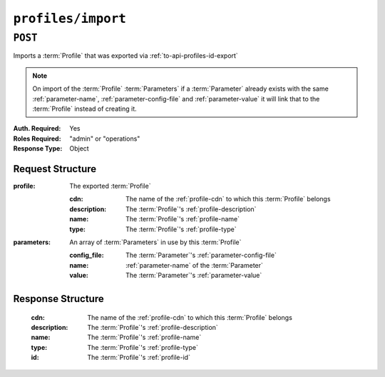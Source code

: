 ..
..
.. Licensed under the Apache License, Version 2.0 (the "License");
.. you may not use this file except in compliance with the License.
.. You may obtain a copy of the License at
..
..     http://www.apache.org/licenses/LICENSE-2.0
..
.. Unless required by applicable law or agreed to in writing, software
.. distributed under the License is distributed on an "AS IS" BASIS,
.. WITHOUT WARRANTIES OR CONDITIONS OF ANY KIND, either express or implied.
.. See the License for the specific language governing permissions and
.. limitations under the License.
..

.. _to-api-profiles-import:

*******************
``profiles/import``
*******************

``POST``
========

Imports a :term:`Profile` that was exported via :ref:`to-api-profiles-id-export`

.. note:: On import of the :term:`Profile` :term:`Parameters` if a :term:`Parameter` already exists with the same :ref:`parameter-name`, :ref:`parameter-config-file` and :ref:`parameter-value` it will link that to the :term:`Profile` instead of creating it.

:Auth. Required: Yes
:Roles Required: "admin" or "operations"
:Response Type:  Object

Request Structure
-----------------

:profile:     The exported :term:`Profile`

	:cdn:         The name of the :ref:`profile-cdn` to which this :term:`Profile` belongs
	:description: The :term:`Profile`'s :ref:`profile-description`
	:name:        The :term:`Profile`'s :ref:`profile-name`
	:type:        The :term:`Profile`'s :ref:`profile-type`

:parameters:  An array of :term:`Parameters` in use by this :term:`Profile`

	:config_file: The :term:`Parameter`'s :ref:`parameter-config-file`
	:name:        :ref:`parameter-name` of the :term:`Parameter`
	:value:       The :term:`Parameter`'s :ref:`parameter-value`

.. code-block:: http
	:caption: Request Example

	POST /api/1.1/profiles/import HTTP/1.1
	Host: trafficops.infra.ciab.test
	User-Agent: curl/7.62.0
	Accept: */*
	Cookie: mojolicious=...
	Content-Type: application/json

	{
	  "profile": {
        "name": "GLOBAL",
        "description": "Global Traffic Ops profile",
        "cdn": "ALL",
        "type": "UNK_PROFILE"
      },
	  "parameters": [
        {
            "config_file": "global",
            "name": "tm.instance_name",
            "value": "Traffic Ops CDN"
        },
        {
            "config_file": "global",
            "name": "tm.toolname",
            "value": "Traffic Ops"
        }
	  ]
	}

Response Structure
------------------
	:cdn:         The name of the :ref:`profile-cdn` to which this :term:`Profile` belongs
	:description: The :term:`Profile`'s :ref:`profile-description`
	:name:        The :term:`Profile`'s :ref:`profile-name`
	:type:        The :term:`Profile`'s :ref:`profile-type`
	:id:          The :term:`Profile`'s :ref:`profile-id`

.. code-block:: http
	:caption: Response Example

	HTTP/1.1 200 OK
	Access-Control-Allow-Credentials: true
	Access-Control-Allow-Headers: Origin, X-Requested-With, Content-Type, Accept, Set-Cookie, Cookie
	Access-Control-Allow-Methods: POST,GET,OPTIONS,PUT,DELETE
	Access-Control-Allow-Origin: *
	Content-Type: application/json
	Set-Cookie: mojolicious=...; Path=/; HttpOnly
	Whole-Content-Sha512: mzP7DVxFAGhICxqagwDyBDRea7oBZPMAx7NCDeOBVCRqlcCFFe7XL3JP58b80aaVOW/2ZGfg/jpYF70cdDfzQA==
	X-Server-Name: traffic_ops_golang/
	Date: Fri, 13 Sep 2019 20:14:42 GMT
	Transfer-Encoding: gzip


	{
      "alerts": [
        {
            "level": "success",
            "text": "Profile imported [ Global ] with 2 new and 0 existing parameters"
        }
      ],
      "response": {
        "cdn": "ALL",
        "name": "Global",
        "id": 18,
        "type": "UNK_PROFILE",
        "description": "Global Traffic Ops profile"
      }
	}
